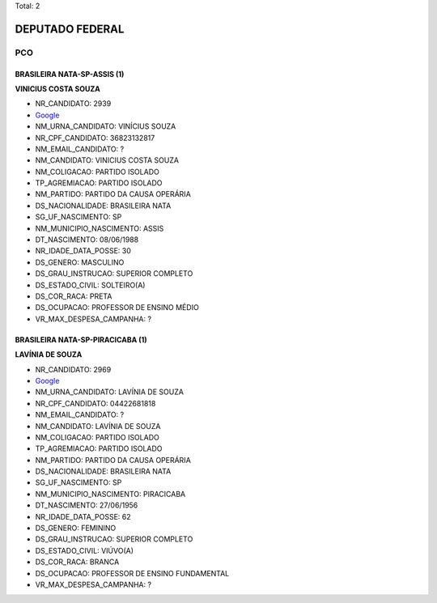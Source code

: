 Total: 2

DEPUTADO FEDERAL
================

PCO
---

BRASILEIRA NATA-SP-ASSIS (1)
............................

**VINICIUS COSTA SOUZA**

- NR_CANDIDATO: 2939
- `Google <https://www.google.com/search?q=VINICIUS+COSTA+SOUZA>`_
- NM_URNA_CANDIDATO: VINÍCIUS SOUZA
- NR_CPF_CANDIDATO: 36823132817
- NM_EMAIL_CANDIDATO: ?
- NM_CANDIDATO: VINICIUS COSTA SOUZA
- NM_COLIGACAO: PARTIDO ISOLADO
- TP_AGREMIACAO: PARTIDO ISOLADO
- NM_PARTIDO: PARTIDO DA CAUSA OPERÁRIA
- DS_NACIONALIDADE: BRASILEIRA NATA
- SG_UF_NASCIMENTO: SP
- NM_MUNICIPIO_NASCIMENTO: ASSIS
- DT_NASCIMENTO: 08/06/1988
- NR_IDADE_DATA_POSSE: 30
- DS_GENERO: MASCULINO
- DS_GRAU_INSTRUCAO: SUPERIOR COMPLETO
- DS_ESTADO_CIVIL: SOLTEIRO(A)
- DS_COR_RACA: PRETA
- DS_OCUPACAO: PROFESSOR DE ENSINO MÉDIO
- VR_MAX_DESPESA_CAMPANHA: ?


BRASILEIRA NATA-SP-PIRACICABA (1)
.................................

**LAVÍNIA DE SOUZA**

- NR_CANDIDATO: 2969
- `Google <https://www.google.com/search?q=LAVÍNIA+DE+SOUZA>`_
- NM_URNA_CANDIDATO: LAVÍNIA DE SOUZA
- NR_CPF_CANDIDATO: 04422681818
- NM_EMAIL_CANDIDATO: ?
- NM_CANDIDATO: LAVÍNIA DE SOUZA
- NM_COLIGACAO: PARTIDO ISOLADO
- TP_AGREMIACAO: PARTIDO ISOLADO
- NM_PARTIDO: PARTIDO DA CAUSA OPERÁRIA
- DS_NACIONALIDADE: BRASILEIRA NATA
- SG_UF_NASCIMENTO: SP
- NM_MUNICIPIO_NASCIMENTO: PIRACICABA
- DT_NASCIMENTO: 27/06/1956
- NR_IDADE_DATA_POSSE: 62
- DS_GENERO: FEMININO
- DS_GRAU_INSTRUCAO: SUPERIOR COMPLETO
- DS_ESTADO_CIVIL: VIÚVO(A)
- DS_COR_RACA: BRANCA
- DS_OCUPACAO: PROFESSOR DE ENSINO FUNDAMENTAL
- VR_MAX_DESPESA_CAMPANHA: ?

